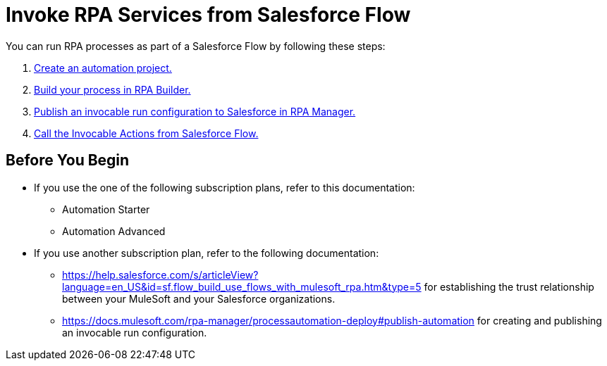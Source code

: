 # Invoke RPA Services from Salesforce Flow

You can run RPA processes as part of a Salesforce Flow by following these steps:

. xref:invoke-rpa-from-flow-project.adoc[Create an automation project.]
. xref:invoke-rpa-from-flow-build.adoc[Build your process in RPA Builder.]
. xref:invoke-rpa-from-flow-publish.adoc[Publish an invocable run configuration to Salesforce in RPA Manager.]
. xref:invoke-rpa-from-flow-run.adoc[Call the Invocable Actions from Salesforce Flow.]

## Before You Begin

* If you use the one of the following subscription plans, refer to this documentation:
** Automation Starter
** Automation Advanced
* If you use another subscription plan, refer to the following documentation:
** https://help.salesforce.com/s/articleView?language=en_US&id=sf.flow_build_use_flows_with_mulesoft_rpa.htm&type=5 for establishing the trust relationship between your MuleSoft and your Salesforce organizations.
** https://docs.mulesoft.com/rpa-manager/processautomation-deploy#publish-automation for creating and publishing an invocable run configuration.
